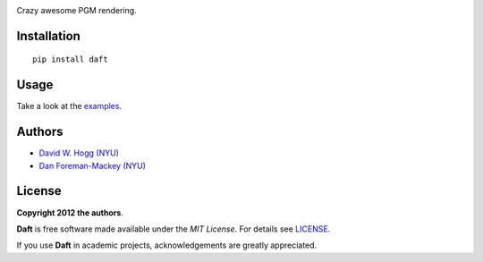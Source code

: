 .. image:: https://raw.github.com/dfm/daft/master/logo.png

Crazy awesome PGM rendering.

Installation
------------

::

    pip install daft


Usage
-----

Take a look at the `examples
<https://github.com/dfm/daft/tree/master/examples>`_.


Authors
-------

- `David W. Hogg (NYU) <https://github.com/davidwhogg>`_
- `Dan Foreman-Mackey (NYU) <https://github.com/dfm>`_

License
-------

**Copyright 2012 the authors**.

**Daft** is free software made available under the
*MIT License*.  For details see `LICENSE
<https://github.com/dfm/daft/tree/master/LICENSE.rst>`_.

If you use **Daft** in academic projects,
acknowledgements are greatly appreciated.